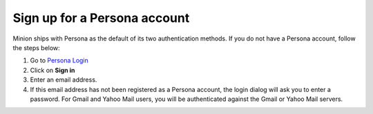 Sign up for a Persona account
=============================

Minion ships with Persona as the default of its two authentication methods. If you do not have a Persona account, follow the steps below:

1. Go to `Persona Login <https://login.persona.org/>`_

2. Click on **Sign in**

3. Enter an email address.

4. If this email address has not been registered as a Persona account, the login dialog will ask you to enter a password. For Gmail and Yahoo Mail users, you will be authenticated against the Gmail or Yahoo Mail servers. 


